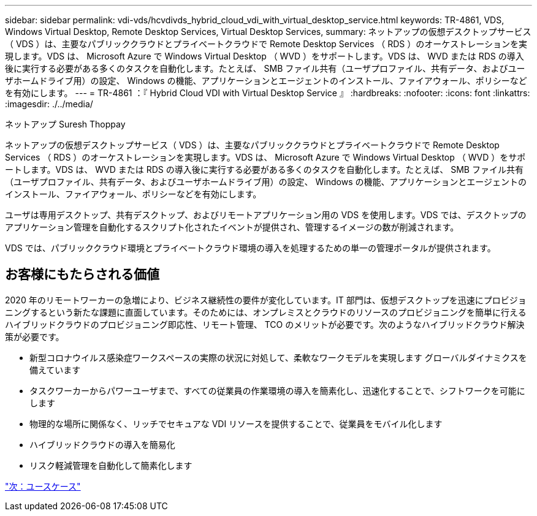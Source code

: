 ---
sidebar: sidebar 
permalink: vdi-vds/hcvdivds_hybrid_cloud_vdi_with_virtual_desktop_service.html 
keywords: TR-4861, VDS, Windows Virtual Desktop, Remote Desktop Services, Virtual Desktop Services, 
summary: ネットアップの仮想デスクトップサービス（ VDS ）は、主要なパブリッククラウドとプライベートクラウドで Remote Desktop Services （ RDS ）のオーケストレーションを実現します。VDS は、 Microsoft Azure で Windows Virtual Desktop （ WVD ）をサポートします。VDS は、 WVD または RDS の導入後に実行する必要がある多くのタスクを自動化します。たとえば、 SMB ファイル共有（ユーザプロファイル、共有データ、およびユーザホームドライブ用）の設定、 Windows の機能、アプリケーションとエージェントのインストール、ファイアウォール、ポリシーなどを有効にします。 
---
= TR-4861 ：『 Hybrid Cloud VDI with Virtual Desktop Service 』
:hardbreaks:
:nofooter: 
:icons: font
:linkattrs: 
:imagesdir: ./../media/


ネットアップ Suresh Thoppay

ネットアップの仮想デスクトップサービス（ VDS ）は、主要なパブリッククラウドとプライベートクラウドで Remote Desktop Services （ RDS ）のオーケストレーションを実現します。VDS は、 Microsoft Azure で Windows Virtual Desktop （ WVD ）をサポートします。VDS は、 WVD または RDS の導入後に実行する必要がある多くのタスクを自動化します。たとえば、 SMB ファイル共有（ユーザプロファイル、共有データ、およびユーザホームドライブ用）の設定、 Windows の機能、アプリケーションとエージェントのインストール、ファイアウォール、ポリシーなどを有効にします。

ユーザは専用デスクトップ、共有デスクトップ、およびリモートアプリケーション用の VDS を使用します。VDS では、デスクトップのアプリケーション管理を自動化するスクリプト化されたイベントが提供され、管理するイメージの数が削減されます。

VDS では、パブリッククラウド環境とプライベートクラウド環境の導入を処理するための単一の管理ポータルが提供されます。



== お客様にもたらされる価値

2020 年のリモートワーカーの急増により、ビジネス継続性の要件が変化しています。IT 部門は、仮想デスクトップを迅速にプロビジョニングするという新たな課題に直面しています。そのためには、オンプレミスとクラウドのリソースのプロビジョニングを簡単に行えるハイブリッドクラウドのプロビジョニング即応性、リモート管理、 TCO のメリットが必要です。次のようなハイブリッドクラウド解決策が必要です。

* 新型コロナウイルス感染症ワークスペースの実際の状況に対処して、柔軟なワークモデルを実現します グローバルダイナミクスを備えています
* タスクワーカーからパワーユーザまで、すべての従業員の作業環境の導入を簡素化し、迅速化することで、シフトワークを可能にします
* 物理的な場所に関係なく、リッチでセキュアな VDI リソースを提供することで、従業員をモバイル化します
* ハイブリッドクラウドの導入を簡易化
* リスク軽減管理を自動化して簡素化します


link:hcvdivds_use_cases.html["次：ユースケース"]
